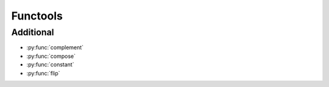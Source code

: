 Functools
---------

Additional
^^^^^^^^^^

.. py:currentmodule:: iteration_utilities

- :py:func:`complement`
- :py:func:`compose`
- :py:func:`constant`
- :py:func:`flip`
